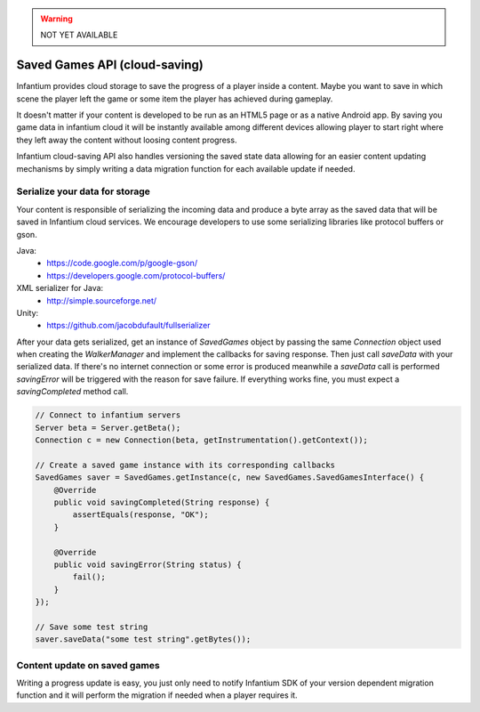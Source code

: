 .. _progress-api:

.. warning:: NOT YET AVAILABLE

Saved Games API (cloud-saving)
==============================

Infantium provides cloud storage to save the progress of a player inside a content. Maybe
you want to save in which scene the player left the game or some item the player has achieved
during gameplay.

It doesn't matter if your content is developed to be run as an HTML5 page or as a native Android app.
By saving you game data in infantium cloud it will be instantly available among different devices
allowing player to start right where they left away the content without loosing content progress.

Infantium cloud-saving API also handles versioning the saved state data allowing for an easier
content updating mechanisms by simply writing a data migration function for each available update
if needed.


Serialize your data for storage
'''''''''''''''''''''''''''''''

Your content is responsible of serializing the incoming data and produce a byte array as the saved
data that will be saved in Infantium cloud services. We encourage developers to use some serializing
libraries like protocol buffers or gson.

Java:
    - https://code.google.com/p/google-gson/
    - https://developers.google.com/protocol-buffers/

XML serializer for Java:
    - http://simple.sourceforge.net/

Unity:
    - https://github.com/jacobdufault/fullserializer

After your data gets serialized, get an instance of `SavedGames` object by passing the same `Connection`
object used when creating the `WalkerManager` and implement the callbacks for saving response.
Then just call `saveData` with your serialized data. If there's no internet connection or some error
is produced meanwhile a `saveData` call is performed `savingError` will be triggered with the reason
for save failure. If everything works fine, you must expect a `savingCompleted` method call.


.. code-block:: java

    // Connect to infantium servers
    Server beta = Server.getBeta();
    Connection c = new Connection(beta, getInstrumentation().getContext());

    // Create a saved game instance with its corresponding callbacks
    SavedGames saver = SavedGames.getInstance(c, new SavedGames.SavedGamesInterface() {
        @Override
        public void savingCompleted(String response) {
            assertEquals(response, "OK");
        }

        @Override
        public void savingError(String status) {
            fail();
        }
    });

    // Save some test string
    saver.saveData("some test string".getBytes());



Content update on saved games
'''''''''''''''''''''''''''''

Writing a progress update is easy, you just only need to notify Infantium SDK of your
version dependent migration function and it will perform the migration if needed when
a player requires it.


